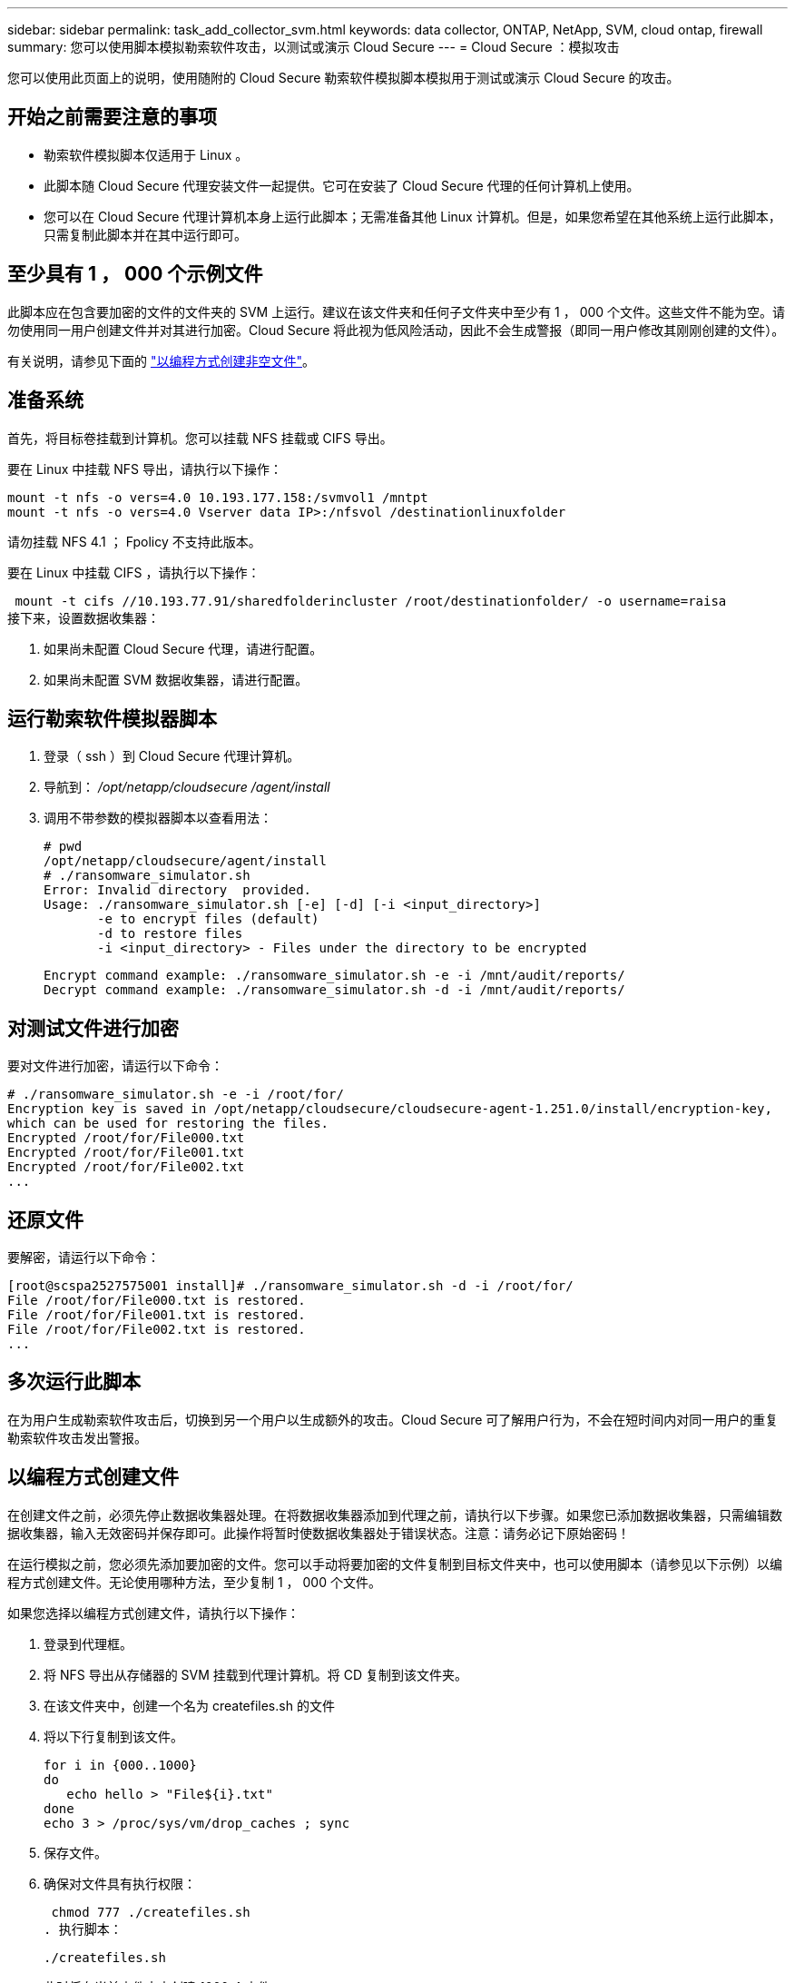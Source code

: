 ---
sidebar: sidebar 
permalink: task_add_collector_svm.html 
keywords: data collector, ONTAP, NetApp, SVM, cloud ontap, firewall 
summary: 您可以使用脚本模拟勒索软件攻击，以测试或演示 Cloud Secure 
---
= Cloud Secure ：模拟攻击


[role="lead"]
您可以使用此页面上的说明，使用随附的 Cloud Secure 勒索软件模拟脚本模拟用于测试或演示 Cloud Secure 的攻击。



== 开始之前需要注意的事项

* 勒索软件模拟脚本仅适用于 Linux 。
* 此脚本随 Cloud Secure 代理安装文件一起提供。它可在安装了 Cloud Secure 代理的任何计算机上使用。
* 您可以在 Cloud Secure 代理计算机本身上运行此脚本；无需准备其他 Linux 计算机。但是，如果您希望在其他系统上运行此脚本，只需复制此脚本并在其中运行即可。




== 至少具有 1 ， 000 个示例文件

此脚本应在包含要加密的文件的文件夹的 SVM 上运行。建议在该文件夹和任何子文件夹中至少有 1 ， 000 个文件。这些文件不能为空。请勿使用同一用户创建文件并对其进行加密。Cloud Secure 将此视为低风险活动，因此不会生成警报（即同一用户修改其刚刚创建的文件）。

有关说明，请参见下面的 link:#create-files-programmatically["以编程方式创建非空文件"]。



== 准备系统

首先，将目标卷挂载到计算机。您可以挂载 NFS 挂载或 CIFS 导出。

要在 Linux 中挂载 NFS 导出，请执行以下操作：

....
mount -t nfs -o vers=4.0 10.193.177.158:/svmvol1 /mntpt
mount -t nfs -o vers=4.0 Vserver data IP>:/nfsvol /destinationlinuxfolder
....
请勿挂载 NFS 4.1 ； Fpolicy 不支持此版本。

要在 Linux 中挂载 CIFS ，请执行以下操作：

 mount -t cifs //10.193.77.91/sharedfolderincluster /root/destinationfolder/ -o username=raisa
接下来，设置数据收集器：

. 如果尚未配置 Cloud Secure 代理，请进行配置。
. 如果尚未配置 SVM 数据收集器，请进行配置。




== 运行勒索软件模拟器脚本

. 登录（ ssh ）到 Cloud Secure 代理计算机。
. 导航到： _/opt/netapp/cloudsecure /agent/install_
. 调用不带参数的模拟器脚本以查看用法：
+
....
# pwd
/opt/netapp/cloudsecure/agent/install
# ./ransomware_simulator.sh
Error: Invalid directory  provided.
Usage: ./ransomware_simulator.sh [-e] [-d] [-i <input_directory>]
       -e to encrypt files (default)
       -d to restore files
       -i <input_directory> - Files under the directory to be encrypted
....
+
....
Encrypt command example: ./ransomware_simulator.sh -e -i /mnt/audit/reports/
Decrypt command example: ./ransomware_simulator.sh -d -i /mnt/audit/reports/
....




== 对测试文件进行加密

要对文件进行加密，请运行以下命令：

....
# ./ransomware_simulator.sh -e -i /root/for/
Encryption key is saved in /opt/netapp/cloudsecure/cloudsecure-agent-1.251.0/install/encryption-key,
which can be used for restoring the files.
Encrypted /root/for/File000.txt
Encrypted /root/for/File001.txt
Encrypted /root/for/File002.txt
...
....


== 还原文件

要解密，请运行以下命令：

....
[root@scspa2527575001 install]# ./ransomware_simulator.sh -d -i /root/for/
File /root/for/File000.txt is restored.
File /root/for/File001.txt is restored.
File /root/for/File002.txt is restored.
...
....


== 多次运行此脚本

在为用户生成勒索软件攻击后，切换到另一个用户以生成额外的攻击。Cloud Secure 可了解用户行为，不会在短时间内对同一用户的重复勒索软件攻击发出警报。



== 以编程方式创建文件

在创建文件之前，必须先停止数据收集器处理。在将数据收集器添加到代理之前，请执行以下步骤。如果您已添加数据收集器，只需编辑数据收集器，输入无效密码并保存即可。此操作将暂时使数据收集器处于错误状态。注意：请务必记下原始密码！

在运行模拟之前，您必须先添加要加密的文件。您可以手动将要加密的文件复制到目标文件夹中，也可以使用脚本（请参见以下示例）以编程方式创建文件。无论使用哪种方法，至少复制 1 ， 000 个文件。

如果您选择以编程方式创建文件，请执行以下操作：

. 登录到代理框。
. 将 NFS 导出从存储器的 SVM 挂载到代理计算机。将 CD 复制到该文件夹。
. 在该文件夹中，创建一个名为 createfiles.sh 的文件
. 将以下行复制到该文件。
+
....
for i in {000..1000}
do
   echo hello > "File${i}.txt"
done
echo 3 > /proc/sys/vm/drop_caches ; sync
....
. 保存文件。
. 确保对文件具有执行权限：
+
 chmod 777 ./createfiles.sh
. 执行脚本：
+
 ./createfiles.sh
+
此时将在当前文件夹中创建 1000 个文件。

. 重新启用数据收集器
+
如果您在步骤 1 中禁用了数据收集器，请编辑该数据收集器，输入正确的密码并保存。确保数据收集器重新处于运行状态。


